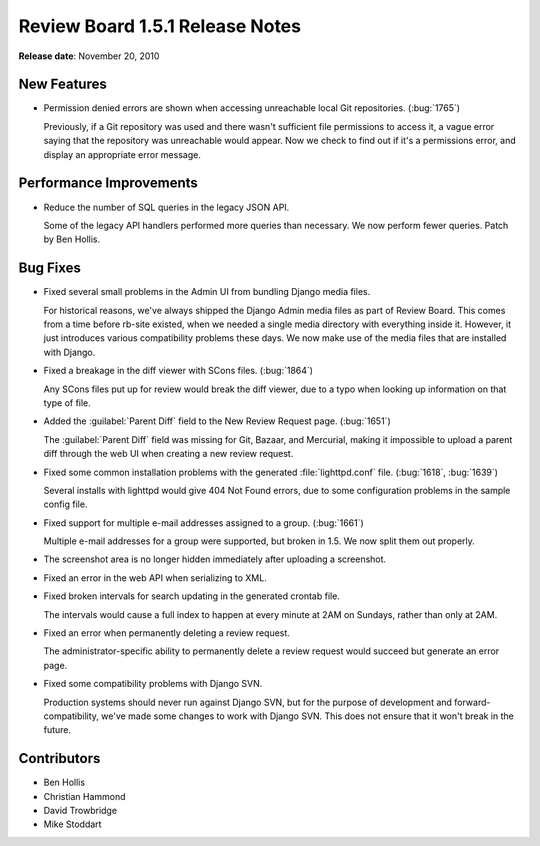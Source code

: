 ================================
Review Board 1.5.1 Release Notes
================================


**Release date**: November 20, 2010


New Features
============

* Permission denied errors are shown when accessing unreachable local
  Git repositories. (:bug:`1765`)

  Previously, if a Git repository was used and there wasn't sufficient
  file permissions to access it, a vague error saying that the repository
  was unreachable would appear. Now we check to find out if it's a
  permissions error, and display an appropriate error message.


Performance Improvements
========================

* Reduce the number of SQL queries in the legacy JSON API.

  Some of the legacy API handlers performed more queries than necessary.
  We now perform fewer queries. Patch by Ben Hollis.


Bug Fixes
=========

* Fixed several small problems in the Admin UI from bundling Django
  media files.

  For historical reasons, we've always shipped the Django Admin media files
  as part of Review Board. This comes from a time before rb-site existed,
  when we needed a single media directory with everything inside it. However,
  it just introduces various compatibility problems these days. We now make
  use of the media files that are installed with Django.

* Fixed a breakage in the diff viewer with SCons files. (:bug:`1864`)

  Any SCons files put up for review would break the diff viewer, due to a
  typo when looking up information on that type of file.

* Added the :guilabel:`Parent Diff` field to the New Review Request page.
  (:bug:`1651`)

  The :guilabel:`Parent Diff` field was missing for Git, Bazaar, and
  Mercurial, making it impossible to upload a parent diff through the
  web UI when creating a new review request.

* Fixed some common installation problems with the generated
  :file:`lighttpd.conf` file. (:bug:`1618`, :bug:`1639`)

  Several installs with lighttpd would give 404 Not Found errors, due to
  some configuration problems in the sample config file.

* Fixed support for multiple e-mail addresses assigned to a group.
  (:bug:`1661`)

  Multiple e-mail addresses for a group were supported, but broken in 1.5.
  We now split them out properly.

* The screenshot area is no longer hidden immediately after uploading a
  screenshot.

* Fixed an error in the web API when serializing to XML.

* Fixed broken intervals for search updating in the generated crontab file.

  The intervals would cause a full index to happen at every minute at
  2AM on Sundays, rather than only at 2AM.

* Fixed an error when permanently deleting a review request.

  The administrator-specific ability to permanently delete a review
  request would succeed but generate an error page.
* Fixed some compatibility problems with Django SVN.

  Production systems should never run against Django SVN, but for the purpose
  of development and forward-compatibility, we've made some changes to work
  with Django SVN. This does not ensure that it won't break in the future.


Contributors
============

* Ben Hollis
* Christian Hammond
* David Trowbridge
* Mike Stoddart
